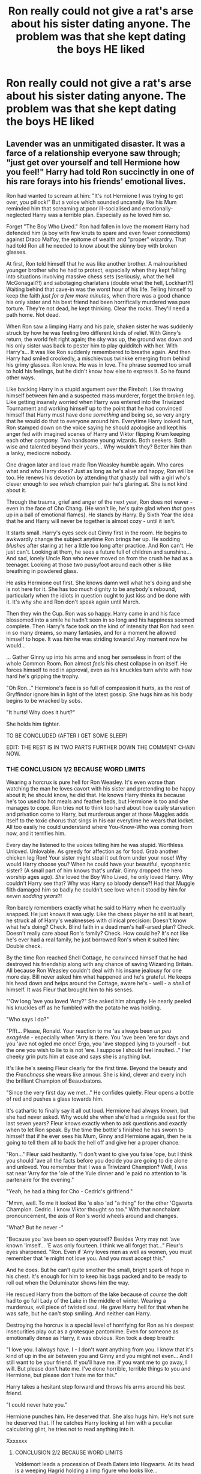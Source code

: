 #+TITLE: Ron really could not give a rat's arse about his sister dating anyone. The problem was that she kept dating the boys HE liked

* Ron really could not give a rat's arse about his sister dating anyone. The problem was that she kept dating the boys HE liked
:PROPERTIES:
:Author: Bleepbloopbotz2
:Score: 603
:DateUnix: 1603489239.0
:DateShort: 2020-Oct-24
:FlairText: Prompt
:END:

** Lavender was an unmitigated disaster. It was a farce of a relationship everyone saw through; "just get over yourself and tell Hermione how you feel!" Harry had told Ron succinctly in one of his rare forays into his friends' emotional lives.

Ron had wanted to scream at him: "It's not Hermione I was trying to get over, you pillock!" But a voice which sounded uncannily like his Mum reminded him that screaming at poor ill-socialised and emotionally-neglected Harry was a terrible plan. Especially as he loved him so.

Forget "The Boy Who Lived." Ron had fallen in love the moment Harry had defended him (a boy with few knuts to spare and even fewer connections) against Draco Malfoy, the epitome of wealth and "proper" wizardry. That had told Ron all he needed to know about the skinny boy with broken glasses.

At first, Ron told himself that he was like another brother. A malnourished younger brother who he had to protect, especially when they kept falling into situations involving massive chess sets (seriously, what the hell McGonagall?!) and sabotaging charlatans (double what the hell, Lockhart?!) Waiting behind that cave-in was the worst hour of his life. Telling himself to keep the faith /just for a few more minutes,/ when there was a good chance his only sister and his best friend had been horrifically murdered was pure torture. They're not dead, he kept thinking. Clear the rocks. They'll need a path home. Not dead.

When Ron saw a limping Harry and his pale, shaken sister he was suddenly struck by how he was feeling two different kinds of relief. With Ginny's return, the world felt right again; the sky was up, the ground was down and his only sister was back to pester him to play quidditch with her. With Harry's... It was like Ron suddenly remembered to breathe again. And then Harry had smiled crookedly, a mischievous twinkke emerging from behind his grimy glasses. Ron knew. He was in love. The phrase seemed too small to hold his feelings, but he didn't know how else to express it. So he found other ways.

Like backing Harry in a stupid argument over the Firebolt. Like throwing himself between him and a suspected mass murderer, forget the broken leg. Like getting insanely worried when Harry was entered into the Triwizard Tournament and working himself up to the point that he had convinced himself that Harry must have done /something/ and being so, so very angry that he would do that to everyone around him. Everytime Harry looked hurt, Ron stamped down on the voice saying he should apologise and kept his anger fed with imagined scenes of Harry and Viktor flipping Krum keeping each other /company./ Two handsome young wizards. Both seekers. Both wise and talented beyond their years... Why wouldn't they? Better him than a lanky, mediocre nobody.

One dragon later and love made Ron Weasley humble again. Who cares what and who Harry does? Just as long as he's alive and happy, Ron will be too. He renews his devotion by attending that ghastly ball with a girl who's clever enough to see /which/ champion pair he's glaring at. She is not kind about it.

Through the trauma, grief and anger of the next year, Ron does not waver - even in the face of Cho Chang. (He won't lie, he's quite glad when /that/ goes up in a ball of emotional flames). He stands by Harry. By Sixth Year the idea that he and Harry will never be together is almost cozy - until it isn't.

It starts small. Harry's eyes seek out Ginny first in the room. He begins to awkwardly change the subject anytime Ron brings her up. He sodding /blushes/ after staring at her a little too long after practice. And Ron can't. He just can't. Looking at them, he sees a future full of children and sunshine... And sad, lonely Uncle Ron who never moved on from the crush he had as a teenager. Looking at those two pussyfoot around each other is like breathing in powdered glass.

He asks Hermione out first. She knows damn well what he's doing and she is not here for it. She has too much dignity to be anybody's rebound, particularly when the idiots in question ought to just kiss and be done with it. It's why she and Ron don't speak again until March.

Then they win the Cup. Ron was so happy. Harry came in and his face blossomed into a smile he hadn't seen in so long and his happiness seemed complete. Then Harry's face took on the kind of intensity that Ron had seen in so many dreams, so many fantasies, and for a moment he allowed himself to hope. It was /him/ he was striding towards! Any moment now he would...

... Gather Ginny up into his arms and snog her senseless in front of the whole Common Room. Ron almost /feels/ his chest collapse in on itself. He forces himself to nod in approval, even as his knuckles turn white with how hard he's gripping the trophy.

"Oh Ron..." Hermione's face is so full of compassion it hurts, as the rest of Gryffindor ignore him in light of the latest gossip. She hugs him as his body begins to be wracked by sobs.

"It hurts! Why does it hurt?"

She holds him tighter.

TO BE CONCLUDED (AFTER I GET SOME SLEEP)

EDIT: THE REST IS IN TWO PARTS FURTHER DOWN THE COMMENT CHAIN NOW.
:PROPERTIES:
:Author: Shadow_Guide
:Score: 346
:DateUnix: 1603502299.0
:DateShort: 2020-Oct-24
:END:

*** THE CONCLUSION 1/2 BECAUSE WORD LIMITS

Wearing a horcrux is pure hell for Ron Weasley. It's even worse than watching the man he loves cavort with his sister and pretending to be happy about it; he should know, he did that. He knows Harry thinks its because he's too used to hot meals and feather beds, but Hermione is too and she manages to cope. Ron tries not to think too hard about how easily starvation and privation come to Harry, but murderous anger at those Muggles adds itself to the toxic chorus that sings in his ear everytime he wears that locket. All too easily he could understand where You-Know-Who was coming from now, and it terrifies him.

Every day he listened to the voices telling him he was stupid. Worthless. Unloved. Unlovable. As greedy for affection as for food. Grab another chicken leg Ron! Your sister might steal it out from under your nose! Why would Harry choose you? When he could have your beautiful, sycophantic sister? (A small part of him knows that's unfair. Ginny dropped the hero worship ages ago). /She/ loved the Boy Who Lived, he only loved Harry. Why couldn't Harry see that? Why was Harry so bloody dense?! Had that Muggle filth damaged him so badly he couldn't see love when it stood by him for /seven sodding years/?!

Ron barely remembers exactly what he said to Harry when he eventually snapped. He just knows it was ugly. Like the chess player he still is at heart, he struck all of Harry's weaknesses with clinical precision: Doesn't know what he's doing? Check. Blind faith in a dead man's half-arsed plan? Check. Doesn't really care about Ron's family? Check. How could he? It's not like he's ever had a real family, he just borrowed Ron's when it suited him: Double check.

By the time Ron reached Shell Cottage, he convinced himself that he had destroyed his friendship along with any chance of saving Wizarding Britain. All because Ron Weasley couldn't deal with his insane jealousy for one more day. Bill never asked him what happened and he's grateful. He keeps his head down and helps around the Cottage, aware he's - well - a /shell/ of himself. It was Fleur that brought him to his senses.

"'Ow long 'ave you loved 'Arry?" She asked him abruptly. He nearly peeled his knuckles off as he fumbled with the potato he was holding.

"Who says I do?"

"Pfft... Please, Ronald. Your reaction to me 'as always been /un peu exagérée/ - especially when 'Arry is there. You 'ave been 'ere for days and you 'ave not ogled me once! Ergo, you 'ave stopped lying to yourself - but the one you wish to lie to is not 'ere. I suppose I should feel insulted..." Her cheeky grin puts him at ease and says she is anything but.

It's like he's seeing Fleur clearly for the first time. Beyond the beauty and the /Frenchness/ she wears like armour. She is kind, clever and every inch the brilliant Champion of Beauxbatons.

"Since the very first day we met..." He confides quietly. Fleur opens a bottle of red and pushes a glass towards him.

It's cathartic to finally say it all out loud. Hermione had always /known/, but she had never asked. Why would she when she'd had a ringside seat for the last seven years? Fleur knows exactly when to ask questions and exactly when to let Ron speak. By the time the bottle's finished he has sworn to himself that if he ever sees his Mum, Ginny and Hermione again, then he is going to tell them all to back the hell off and give her a proper chance.

"Ron..." Fleur said hesitantly. "I don't want to give you false 'ope, but I think you should 'ave all the facts before you decide you are going to die alone and unloved. You remember that I was a Triwizard Champion? Well, I was sat near 'Arry for the 'ole of the Yule dinner and 'e paid no attention to 'is partenaire for the evening."

"Yeah, he had a thing for Cho - Cedric's girlfriend."

"Mmm, well. To me it looked like 'e also 'ad "a thing" for the other 'Ogwarts Champion. Cedric. I know Viktor thought so too." With that nonchalant pronouncement, the axis of Ron's world wheels around and changes.

"What? But he never -"

"Because you 'ave been so open yourself? Besides 'Arry may not 'ave known 'imself... 'E was only fourteen. I think we all forget that..." Fleur's eyes sharpened. "Ron. Even if 'Arry loves men as well as women, you must remember that 'e might not love you. And you must accept this."

And he does. But he can't quite smother the small, bright spark of hope in his chest. It's enough for him to keep his bags packed and to be ready to roll out when the Deluminator shows him the way.

He rescued Harry from the bottom of the lake because of /course/ the dolt had to go full Lady of the Lake in the middle of winter. Wearing a murderous, evil piece of twisted soul. He gave Harry hell for that when he was safe, but he can't stop smiling. And neither can Harry.

Destroying the horcrux is a special level of horrifying for Ron as his deepest insecurities play out as a grotesque pantomime. Even for someone as emotionally dense as Harry, it was obvious. Ron took a deep breath:

"I love you. I always have. I - I don't want anything from you. I know that it's kind of up in the air between you and Ginny and you might not even... And I still want to be your friend. If you'll have me. If you want me to go away, I will. But please don't hate me. I've done horrible, terrible things to you and Hermione, but please don't hate me for this."

Harry takes a hesitant step forward and throws his arms around his best friend.

"I could never hate you."

Hermione punches him. He deserved that. She also hugs him. He's not sure he deserved that. If he catches Harry looking at him with a peculiar calculating glint, he tries not to read anything into it.

Xxxxxxx
:PROPERTIES:
:Author: Shadow_Guide
:Score: 122
:DateUnix: 1603538684.0
:DateShort: 2020-Oct-24
:END:

**** CONCLUSION 2/2 BECAUSE WORD LIMITS

Voldemort leads a procession of Death Eaters into Hogwarts. At its head is a weeping Hagrid holding a limp figure who looks like...

"HARRY! NO!" The scream torn from Ron's lips sounds like someone else's, but the pain? The pain is all his.

The battle which follows is a confusing mess of violence, hope and magic. The fact that Harry is alive spurs Ron to fight, even if a part of him doesn't quite believe it until he's stood in front of Voldemort and goading him into single combat.

He watches Harry - clever, confident and seemingly invincible in the face of death - and even with his heart in his throat, he knows that everyone finally sees the Harry he does. And he is terrifying in his beauty. Ron holds his breath as Voldemort is thrown backwards. He follows the arc of the Elder Wand through the air and only breathes again when Harry catches it. Without looking. Smug bastard.

The aftermath is quieter than Ron thought it would be. He always imagined parties and fireworks when he thought about the end of the war. Like a post-Quidditch party, but better. Instead there are trials, soul-searching. Funerals. Fred's funeral.

After the funeral, Ron quietly packs his bags and George's and takes him to Shell Cottage. They all need to recover. And that will happen a lot faster without Mum accidentally calling George by his dead twin's name. The weeping that follows and watching George retreat further inside himself breaks everyone's hearts anew everytime it happens.

With the change of scenery, George begins to open up a little. Fleur refuses to let him be lazy. Ron enlists the help of Lee Jordan to run Weasley's Wizarding Wheezes and he pops by every couple of days to update George, cheerily disregarding the fact that he hadn't spoken since the funeral. Eventually Harry shows up with his bags and sheepishly explains that he and Ginny broke it off for good and staying at The Burrow wasn't a good look diplomatically right now.

"It was perfectly friendly." Harry explains on the beach one day. "We just had a very different experience of the last few months of the War. I don't think she ever forgave me for not taking her along. And that's fair. She can't quite get what we went through, and honestly I don't think I'll ever truly understand what her and Neville went through at Hogwarts. We don't want the same things anymore."

"What did she want?"

"To live life to its fullest." Harry sighed. "She wants to become a star seeker, fulfill every dream she ever had. She's seen death and it's scared her into seeking excitement, because life is short."

"And you? Still want to be an Auror?"

"Don't know. I /died,/ Ron." He admitted quietly. "I've fought every day of my life since Voldemort killed my parents. I want to stop. I want... I want a cottage. I want serenity. I want... I want to be happy. Is that selfish?" His green eyes fill with tears. Ron rubs his shoulder in an awkward show of comfort.

"Nah. S'only sensible. Here's one thing I don't get: If you and Ginny had such a good break-up, why are you here?"

Harry looked embarrassed:

"Yeah, let's just say your Mum didn't take it very well. And if she tried to lock us in the chicken coop again, then I'm pretty sure Ginny was going to hex her."

Ron laughed before updating him on Hermione's search for her parents. Apparently Viktor Krum had volunteered to help...

Harry shows up at Shell Cottage with Teddy Lupin not long after. He plonked the toddler on George's lap on the beach and steps back.

"I have an idea. Trust me." He whispered to Ron as he supervised from afar.

Teddy stared up at George. First he burgled. Then he turned his hair red. When that didn't get a reaction, he screamed. One does not simply ignore a toddler. George winced and almost dropped him in shock.

"What's up with you, little man? Don't like boring old George?" His voice is hoarse from lack of use. "Gimme a sec." Within a few seconds, George had a stream of rainbow bubbles coming out of his wand - much to Teddy's delight.

Ron gaped. Harry grinned, like he knew it would work out. It was very difficult not to jump him right there and then. So imagine Ron's surprise, when Harry grabbed his jumper and pulled his lips down onto his. Throughout the kiss, he can feel Harry's smile pressed against his.

"Oh thank fuck for that." They broke apart in a panic, only to see a very amused Hermione Granger standing next to a Viktor Krum who's eyebrows have disappeared somewhere into his hairline. "Sorry," she apologised sheepishly, "but you have /no idea/ how long you've both needed to do that for!"

Xxxxxxx

Professor Potter and Mr Weasley are perfectly happy, thank you very much. They have a cottage in Hogsmeade and two beautiful children they love very much. They have tea with Professor Hagrid every Friday, who cried like a baby when he had been told that their first child would be named Ruby after him. Their second, Colin, will be joining Hogwarts next year. Ruby wants him to be a Hufflepuff like her, but Harry has a sneaking suspicion that he'll be in Slytherin. And that's okay.

Mr Weasley manages the Hogsmeade branch of WWW and wouldn't have it any other way. Besides, he can embarrass Ruby in front of her friends when she comes in.

Yes. All is well.
:PROPERTIES:
:Author: Shadow_Guide
:Score: 147
:DateUnix: 1603538715.0
:DateShort: 2020-Oct-24
:END:

***** ...I

I did not ship this before

.../I think I ship this now???/

Seriously, this was /that/ good, kudos!

And I fucking LOVE the “perfectly happy, thank you very much” section????? Like holy shit the book-ends with the introduction of the Dursley's was not something I ever would have expected /why is it making me feel things dammit/
:PROPERTIES:
:Author: The_Magus_199
:Score: 41
:DateUnix: 1603551510.0
:DateShort: 2020-Oct-24
:END:

****** Thank you! Welcome aboard, we search for elusive treasure!

I love me a good "I open at the close" cyclical narrative moment. I was an absolute mess in the cinema when they bought back the original John Williams orchestration for that sting at the end of Deathly Hallows Part 2.

I'm really glad you liked it!
:PROPERTIES:
:Author: Shadow_Guide
:Score: 18
:DateUnix: 1603552120.0
:DateShort: 2020-Oct-24
:END:


****** This is, to the letter, /exactly/ how I feel about this fic.

That was /incredible/, kudos!
:PROPERTIES:
:Author: IrishQueenFan
:Score: 4
:DateUnix: 1608450333.0
:DateShort: 2020-Dec-20
:END:


***** THANK YOU for giving the kids decent names! Also, I've never liked this ship but this fic made me think otherwise :) also the bit with Teddy and George was wonderful!
:PROPERTIES:
:Author: iconic-queer-dragon
:Score: 49
:DateUnix: 1603541226.0
:DateShort: 2020-Oct-24
:END:

****** Thank you! That's a serious compliment there.

The canon names never really sat right with me, and I feel like Harry won some serious rock paper scissors to name all three kids after dead people he mostly only knew somewhat properly after they died. Hagrid and Colin need more love. Also Hagrid never traumatised 3/4 of the students he taught, so there's that?

I like to think Teddy always had a place with Uncle George. Harry was probably the responsible one, so I feel like George would delight in sneaking him joke products and taking him to Quidditch matches.
:PROPERTIES:
:Author: Shadow_Guide
:Score: 44
:DateUnix: 1603542066.0
:DateShort: 2020-Oct-24
:END:


***** I just, well, whoa. I'll admit it: this ship didn't seem like my thing, but you sold it really well. Practically everything I like in a story and you got nice names for their kids (Albus Severus? Seriously?). I assume Ruby is short for Rubeus? I approve.
:PROPERTIES:
:Score: 19
:DateUnix: 1603542485.0
:DateShort: 2020-Oct-24
:END:

****** Thank you! I went with Ruby as a female variant, as it's linguistically similar and it has the whole red symbolism to it too.
:PROPERTIES:
:Author: Shadow_Guide
:Score: 10
:DateUnix: 1603542586.0
:DateShort: 2020-Oct-24
:END:


***** Awww. You should totally post this on Ao3 or [[https://FF.net][FF.net]]. You're actually super talented!
:PROPERTIES:
:Author: thepotatobitchh
:Score: 24
:DateUnix: 1603540965.0
:DateShort: 2020-Oct-24
:END:


***** I hope you don't mind but I've made it into a one-shot on my Wattpad account. I've said that it's yours and not mine. I adore this ❤️

Edit: My account on Wattpad is BookHoarding_Phoenix
:PROPERTIES:
:Author: BookHoarder_Phoenix
:Score: 9
:DateUnix: 1603542564.0
:DateShort: 2020-Oct-24
:END:

****** All fine by me. :) Thank you for letting me know.
:PROPERTIES:
:Author: Shadow_Guide
:Score: 10
:DateUnix: 1603542643.0
:DateShort: 2020-Oct-24
:END:


***** Omg I'm squeeling. So fucking cute and so well written! Do you have other stuff online?
:PROPERTIES:
:Author: CatTurtleKid
:Score: 10
:DateUnix: 1603545209.0
:DateShort: 2020-Oct-24
:END:


***** Very very beautiful, and I loved it very much! Please tell me on which platform you'll be posting this gem (and under what title& username) because I would like to bookmark/favourite this very much <3<3<3
:PROPERTIES:
:Author: bleeb90
:Score: 7
:DateUnix: 1603544353.0
:DateShort: 2020-Oct-24
:END:


***** Thank you so much for giving this pair Justice! Im sobbing
:PROPERTIES:
:Author: bonniecantsleep
:Score: 7
:DateUnix: 1603557043.0
:DateShort: 2020-Oct-24
:END:


***** Ron and Harry is my favourite pairing! You really did them justice in a credible and emotional way. Thank you!
:PROPERTIES:
:Score: 7
:DateUnix: 1603558364.0
:DateShort: 2020-Oct-24
:END:


***** This story made me so happy I want to cry. Also I love that they named their daughter after Hagrid. Hagrid deserves more love from Harry.
:PROPERTIES:
:Author: DoctorDonnaInTardis
:Score: 6
:DateUnix: 1603562034.0
:DateShort: 2020-Oct-24
:END:


***** This was amazing! I have never understood that pairing, but you have managed to convince me! It's so easy to imagine a young Ron seeing Harry stand up to a Malfoy, for him, and instantly fall in love. And thank you for giving those children some decent names.

... I still can't believe that I now ship this.
:PROPERTIES:
:Author: deka2612
:Score: 3
:DateUnix: 1603819661.0
:DateShort: 2020-Oct-27
:END:


***** This is amazing and I THANK YOU for blessing us. I low key love Harry/Ron but there's not many good ones out there!! Would you happen to have an ao3 or ff account with other work? You're super talented
:PROPERTIES:
:Author: Sammysdimples
:Score: 3
:DateUnix: 1603903921.0
:DateShort: 2020-Oct-28
:END:


*** Hi um this is amazing and you're really talented
:PROPERTIES:
:Author: highlyanxiouspenguin
:Score: 58
:DateUnix: 1603508995.0
:DateShort: 2020-Oct-24
:END:

**** Thank you! The rest of it is now up and I really like your username!
:PROPERTIES:
:Author: Shadow_Guide
:Score: 9
:DateUnix: 1603539350.0
:DateShort: 2020-Oct-24
:END:


*** I- there's no words. I don't like Ron/Harry but you've changed my mind. Anyone know a fanfic like that? /\
:PROPERTIES:
:Author: BookHoarder_Phoenix
:Score: 52
:DateUnix: 1603514415.0
:DateShort: 2020-Oct-24
:END:

**** That's a massive compliment, thank you! The rest is now up. I had to split it in two, because y'know. Word limits.
:PROPERTIES:
:Author: Shadow_Guide
:Score: 8
:DateUnix: 1603539302.0
:DateShort: 2020-Oct-24
:END:


**** linkao3(8274067) is another really good Harry/Ron one shot
:PROPERTIES:
:Author: RODEOALIEN
:Score: 3
:DateUnix: 1603724495.0
:DateShort: 2020-Oct-26
:END:

***** [[https://archiveofourown.org/works/8274067][*/Or the Look Or the Words/*]] by [[https://www.archiveofourown.org/users/LullabyKnell/pseuds/LullabyKnell][/LullabyKnell/]]

#+begin_quote
  Goblet of Fire AU: The change in their relationship happened during fourth year, when an exhausted and dateless Harry groaned out the important question of, “Why can't we just go together?”Pure fluff for the 5+ AU Headcanons game.
#+end_quote

^{/Site/:} ^{Archive} ^{of} ^{Our} ^{Own} ^{*|*} ^{/Fandom/:} ^{Harry} ^{Potter} ^{-} ^{J.} ^{K.} ^{Rowling} ^{*|*} ^{/Published/:} ^{2016-10-13} ^{*|*} ^{/Words/:} ^{6401} ^{*|*} ^{/Chapters/:} ^{1/1} ^{*|*} ^{/Comments/:} ^{300} ^{*|*} ^{/Kudos/:} ^{6887} ^{*|*} ^{/Bookmarks/:} ^{1809} ^{*|*} ^{/Hits/:} ^{60600} ^{*|*} ^{/ID/:} ^{8274067} ^{*|*} ^{/Download/:} ^{[[https://archiveofourown.org/downloads/8274067/Or%20the%20Look%20Or%20the%20Words.epub?updated_at=1600660290][EPUB]]} ^{or} ^{[[https://archiveofourown.org/downloads/8274067/Or%20the%20Look%20Or%20the%20Words.mobi?updated_at=1600660290][MOBI]]}

--------------

*FanfictionBot*^{2.0.0-beta} | [[https://github.com/FanfictionBot/reddit-ffn-bot/wiki/Usage][Usage]] | [[https://www.reddit.com/message/compose?to=tusing][Contact]]
:PROPERTIES:
:Author: FanfictionBot
:Score: 4
:DateUnix: 1603724514.0
:DateShort: 2020-Oct-26
:END:


*** this is so good oh my gosh
:PROPERTIES:
:Author: qBananaq
:Score: 18
:DateUnix: 1603516380.0
:DateShort: 2020-Oct-24
:END:

**** Thank you! The rest is up now. Xxx
:PROPERTIES:
:Author: Shadow_Guide
:Score: 4
:DateUnix: 1603539141.0
:DateShort: 2020-Oct-24
:END:


*** This HAS to be uploaded on Ao3 or ffn.net
:PROPERTIES:
:Author: Asakasa1
:Score: 13
:DateUnix: 1603529820.0
:DateShort: 2020-Oct-24
:END:

**** Indeed
:PROPERTIES:
:Author: GwainesKnightlyBalls
:Score: 7
:DateUnix: 1603536549.0
:DateShort: 2020-Oct-24
:END:


*** remindme! 1 day
:PROPERTIES:
:Author: sleepingkitty14
:Score: 8
:DateUnix: 1603515384.0
:DateShort: 2020-Oct-24
:END:

**** It's up now :)
:PROPERTIES:
:Author: Shadow_Guide
:Score: 3
:DateUnix: 1603539211.0
:DateShort: 2020-Oct-24
:END:


*** RemindMe!
:PROPERTIES:
:Author: bluegirlbaby
:Score: 6
:DateUnix: 1603518475.0
:DateShort: 2020-Oct-24
:END:

**** It's up now :)
:PROPERTIES:
:Author: Shadow_Guide
:Score: 3
:DateUnix: 1603539118.0
:DateShort: 2020-Oct-24
:END:


*** THIS IS AMAZING!!!!!
:PROPERTIES:
:Author: Dorinka123
:Score: 4
:DateUnix: 1603529431.0
:DateShort: 2020-Oct-24
:END:

**** THANK YOU!!!! The rest is up now :)
:PROPERTIES:
:Author: Shadow_Guide
:Score: 4
:DateUnix: 1603538938.0
:DateShort: 2020-Oct-24
:END:


*** Remindme! 1 day
:PROPERTIES:
:Author: Tokimi-
:Score: 3
:DateUnix: 1603522210.0
:DateShort: 2020-Oct-24
:END:

**** It's up now :)
:PROPERTIES:
:Author: Shadow_Guide
:Score: 3
:DateUnix: 1603539087.0
:DateShort: 2020-Oct-24
:END:

***** Thank you, your writing skills are amazing!
:PROPERTIES:
:Author: Tokimi-
:Score: 3
:DateUnix: 1603541259.0
:DateShort: 2020-Oct-24
:END:

****** Thank you:)
:PROPERTIES:
:Author: Shadow_Guide
:Score: 3
:DateUnix: 1603542084.0
:DateShort: 2020-Oct-24
:END:


*** remindme! 1 day
:PROPERTIES:
:Author: GwainesKnightlyBalls
:Score: 3
:DateUnix: 1603536522.0
:DateShort: 2020-Oct-24
:END:

**** The rest is up now. :) P.S. I love your username.
:PROPERTIES:
:Author: Shadow_Guide
:Score: 7
:DateUnix: 1603539027.0
:DateShort: 2020-Oct-24
:END:

***** Thanks man! And thank You! It would not let me use Gwaine, or Sir Gwaine so I had to be creative.
:PROPERTIES:
:Author: GwainesKnightlyBalls
:Score: 5
:DateUnix: 1603539324.0
:DateShort: 2020-Oct-24
:END:


*** I AM NOT CRYING! And I'd love to read a proper fic of this beautiful gem <3
:PROPERTIES:
:Author: bleeb90
:Score: 5
:DateUnix: 1603537215.0
:DateShort: 2020-Oct-24
:END:

**** Why, thank you! The rest is up now.
:PROPERTIES:
:Author: Shadow_Guide
:Score: 4
:DateUnix: 1603538835.0
:DateShort: 2020-Oct-24
:END:


*** I love this, I love this, I love this!
:PROPERTIES:
:Author: thepotatobitchh
:Score: 3
:DateUnix: 1603540792.0
:DateShort: 2020-Oct-24
:END:

**** Thank you! :)
:PROPERTIES:
:Author: Shadow_Guide
:Score: 2
:DateUnix: 1603540824.0
:DateShort: 2020-Oct-24
:END:


*** how the fuck did you make me like ron x harry asuocbnsdicjsbdnciusdndij
:PROPERTIES:
:Author: insigne_rapha
:Score: 3
:DateUnix: 1603550156.0
:DateShort: 2020-Oct-24
:END:

**** Umm... Magic? ;P
:PROPERTIES:
:Author: Shadow_Guide
:Score: 6
:DateUnix: 1603550540.0
:DateShort: 2020-Oct-24
:END:

***** Yep- That was extreme magic
:PROPERTIES:
:Author: HarryPotterIsAmazing
:Score: 3
:DateUnix: 1603558120.0
:DateShort: 2020-Oct-24
:END:


*** RemindMe! 1 week
:PROPERTIES:
:Author: bleeb90
:Score: 2
:DateUnix: 1603537260.0
:DateShort: 2020-Oct-24
:END:

**** It's up now :)
:PROPERTIES:
:Author: Shadow_Guide
:Score: 3
:DateUnix: 1603538812.0
:DateShort: 2020-Oct-24
:END:


** Stupid sexy Dean Thomas
:PROPERTIES:
:Author: Darkhorse_17
:Score: 86
:DateUnix: 1603501593.0
:DateShort: 2020-Oct-24
:END:

*** THANK YOU! Ron didn't care that Ginny was dating Harry, he was VERY angry at Michael Boot and Dean Thomas
:PROPERTIES:
:Author: KidCoheed
:Score: 46
:DateUnix: 1603504330.0
:DateShort: 2020-Oct-24
:END:


** People are turning this into a Ron/Harry thing when that's the one he approved of. Ron/Dean makes more sense in the context of the post
:PROPERTIES:
:Author: Just__A__Commenter
:Score: 39
:DateUnix: 1603511771.0
:DateShort: 2020-Oct-24
:END:

*** I thought the same thing.
:PROPERTIES:
:Author: GwainesKnightlyBalls
:Score: 7
:DateUnix: 1603536653.0
:DateShort: 2020-Oct-24
:END:


** Love a good ron/harry, but my personal fav is imo the unicorn of rare pairs, neville/harry
:PROPERTIES:
:Author: pink_cheetah
:Score: 84
:DateUnix: 1603498224.0
:DateShort: 2020-Oct-24
:END:

*** Yes please summon more into existence with the power of our desperation
:PROPERTIES:
:Author: DearDeathDay
:Score: 43
:DateUnix: 1603498957.0
:DateShort: 2020-Oct-24
:END:

**** Hey put up a prompt and we'll see what happens!
:PROPERTIES:
:Author: Shadow_Guide
:Score: 4
:DateUnix: 1603551102.0
:DateShort: 2020-Oct-24
:END:


*** Blaise/Neville is better, but Harry/Neville is sort of cute.
:PROPERTIES:
:Score: 22
:DateUnix: 1603499854.0
:DateShort: 2020-Oct-24
:END:

**** Im not a fan of undeveloped characters like blaise and others, they're too versatile/basically OC's in a story and imo makes it hard to form a liking for them since they're so different story to story.
:PROPERTIES:
:Author: pink_cheetah
:Score: 32
:DateUnix: 1603500054.0
:DateShort: 2020-Oct-24
:END:

***** I've always had a soft spot for triofics, because Hermione has been in love with both of them since the Troll and Harry and Ron are only sorta gay for each other. Sometimes Harry is portrayed as kind of a third wheel that Ron and Hermione pull into the relationship, but other times it's a solid Ron and Harry relationship with Hermione becoming involved when the boys realize she's in love with both of them.
:PROPERTIES:
:Author: Darkhorse_17
:Score: 47
:DateUnix: 1603501859.0
:DateShort: 2020-Oct-24
:END:

****** You've put my feelings to words!
:PROPERTIES:
:Author: thepotatobitchh
:Score: 3
:DateUnix: 1603541011.0
:DateShort: 2020-Oct-24
:END:


***** I love it when the author explores characters more. It's brilliant when done well. I'm not, however, a big fan of OCs. They're not done well, most of the time, and generally take away from the story as a whole. In Twist Of Fate, Cedric is explored more and the characters are generally given more development; and amazing development at that.
:PROPERTIES:
:Score: 7
:DateUnix: 1603514762.0
:DateShort: 2020-Oct-24
:END:

****** why mention twist of fate :((( two years after reading it and my heart STILL isnt ready
:PROPERTIES:
:Author: browtfiwasboredokai
:Score: 1
:DateUnix: 1603681951.0
:DateShort: 2020-Oct-26
:END:

******* Why? I found it quite injoyable. Then again, my memory isn't the best.That's the one with the long Latin spell? Right? I don't remember the specific words used, but it roughly translates to ‘delete(obliviate, sort of) memories of love(amor or whichever variant was used in the context), the spell, I mean.Didn't Draco also have to pick out Harry's new girl?\\
Sometimes I really hate knowing Latin, cause I knew what was going to happen before it did. Before they even got together, now to think of it.\\
Fuck you, Soph.

aw shit, this is entirely spoilers.
:PROPERTIES:
:Score: 2
:DateUnix: 1603682842.0
:DateShort: 2020-Oct-26
:END:

******** wow you know latin? thats cool asf.

also the fact was that it was one of those fics that was so bitter sweet and well written that it hurt to read lol. cedric was incredibly well written, and the nature of harry and dracos relationship after the second half was ouch.
:PROPERTIES:
:Author: browtfiwasboredokai
:Score: 1
:DateUnix: 1603683342.0
:DateShort: 2020-Oct-26
:END:

********* Yup. Threw me for a wringer. Not fluent in Latin, I can read it. Only when I've had enough food, sleep, and water, though. When not, it's usually just a rough estimate of what it approximately says. My method when I can't apply the knowledge I actually studied for? Look for words that are generally constant. Also look for words that are commonly known and used frequently in the language which you are translating (eg. non, ego, etc.). Watch for grammar words(can't remember what they're called, but stuff like el, de, etc.) and note them, that'll help with understanding what the fuck it says, instead of just seeing random words. Look for context and grammar, with a lot of languages---Latin especially---words change meanings, turning into what we generally call ‘synonyms', especially when you're going to English. Another thing to note, many words in the English language are taken from other languages. So having an extensive knowledge of the language is a definite plus, which helps a lot. Add it all together, edit a bit, and you have your translation.

I have a...let's call it analytical mind.
:PROPERTIES:
:Score: 1
:DateUnix: 1603703158.0
:DateShort: 2020-Oct-26
:END:


***** I see what you're getting at, but I think if there is an interpretation of a minor character that fans really like, I see them going with it and using the personality in other fanfics. So it's almost like that minor character does get more of a personality and becomes consistent across fanfiction.
:PROPERTIES:
:Author: writeronthemoon
:Score: 5
:DateUnix: 1603502038.0
:DateShort: 2020-Oct-24
:END:


** I'm convinced that Ron's outbursts against Hermione in GoF was at least in part because she dated a guy he admired.
:PROPERTIES:
:Author: potpotkettle
:Score: 28
:DateUnix: 1603536291.0
:DateShort: 2020-Oct-24
:END:

*** Yes! I'm so on board with the headcanon that Ron also liked Viktor Krum and was super jealous for that reason and that he liked Hermione and was super jealous for that reason.
:PROPERTIES:
:Author: thepotatobitchh
:Score: 26
:DateUnix: 1603541128.0
:DateShort: 2020-Oct-24
:END:

**** [[/r/Bi_IRL][r/Bi_IRL]] Ron
:PROPERTIES:
:Author: Tokimi-
:Score: 11
:DateUnix: 1603557355.0
:DateShort: 2020-Oct-24
:END:


** YES BLEEPBOOP MORE RON HARRY ROMANCE FICS PLEASE ITS SO CUTE AND WHOLESOME!!!! :) :)
:PROPERTIES:
:Score: 120
:DateUnix: 1603489783.0
:DateShort: 2020-Oct-24
:END:

*** i absolutely love them together just because of the fan fictions 😭😭 almost all of them are so soft and loving
:PROPERTIES:
:Author: krisplaydespacito
:Score: 43
:DateUnix: 1603498285.0
:DateShort: 2020-Oct-24
:END:


*** YES! I need more good Rarry content im my life
:PROPERTIES:
:Author: bonniecantsleep
:Score: 49
:DateUnix: 1603492331.0
:DateShort: 2020-Oct-24
:END:


*** It's kind of weird this didn't blow up as big a pairing as Drarry
:PROPERTIES:
:Author: Redhotlipstik
:Score: 23
:DateUnix: 1603504880.0
:DateShort: 2020-Oct-24
:END:

**** Yes you are right Redhotcutelipstick!!! :(
:PROPERTIES:
:Score: 3
:DateUnix: 1603506275.0
:DateShort: 2020-Oct-24
:END:


** Why do people keep bringing up Ron/Harry when Harry is the one person he wasn't mad at her for dating? Assuming that the prompt really is "Ron's mad at Ginny for dating, not because he thinks she's a slut, but because he wants to fuck Dean and the rest".
:PROPERTIES:
:Author: JasonLeeDrake
:Score: 30
:DateUnix: 1603504163.0
:DateShort: 2020-Oct-24
:END:


** The love for Dean grew slowly over the course of several years. It was a distant love, for they never grew close enough - at least not until the Triwizard Disaster - and it dissipated after Dean kissed his sister. /Bloody cheater/. Michael boot was next, as he wanted to see if he liked boys ‘that way' but they mutually broke up in the end after agreeing it didn't work for them. It took several close-to-death adventures before he /finally/ realized it was /Harry/ he was in love with, with a deep and powerful love, something like a river or a tornado, he thought, before being uncomfortably reminded of Ginny's god awful poem in their second year. But Harry wouldn't want him that way. It made the Horcrux worse, somehow, taunting him with what could never be, making Harry seem nonchalant and uncaring to his loyal friends, making Ron feel stupid and hopeless for not having figured out the brilliant Plan Dumbledore must've told Harry (...right? There must've been a plan, Dumbledore just had Harry sworn to secrecy like he so often had), culminating in him lashing out and leaving. /Leaving the two lovebirds alone together/, the Horcrux would've told him snidely, although he /knew/ Harry was in love with Ginny, not Hermione.
:PROPERTIES:
:Author: Just_a_Lurker2
:Score: 14
:DateUnix: 1603530884.0
:DateShort: 2020-Oct-24
:END:


** AHHHH

*cries*

Why can't there be more Ron / Harry fics...?!?!?
:PROPERTIES:
:Author: Katelyn_R_Us
:Score: 25
:DateUnix: 1603497600.0
:DateShort: 2020-Oct-24
:END:


** cute :((
:PROPERTIES:
:Author: shawafas
:Score: 20
:DateUnix: 1603491355.0
:DateShort: 2020-Oct-24
:END:


** I crave
:PROPERTIES:
:Author: panda-goddess
:Score: 9
:DateUnix: 1603501428.0
:DateShort: 2020-Oct-24
:END:


** Yes!!! I have a tendency to fall in love with random pairings like: Montague/Harry, Ron/Harry, Pucey/fem!Harry, Neville/Harry. I love a good Ron/Harry, why are there so few? Even rarer: Ron/Fem!Harry!
:PROPERTIES:
:Author: DoctorDonnaInTardis
:Score: 13
:DateUnix: 1603498387.0
:DateShort: 2020-Oct-24
:END:

*** Dear God if anyone knows a good Ron/Fem!Harry do please share.

I can't really read slash. It just really doesn't do it for me (which is strange, since I'm bi, but it is what it is) but that is a pairing I feel I need in my bones.

I remember seeing some fem!Ron's but all I found had off putting names to me :/
:PROPERTIES:
:Author: SailorOfMyVessel
:Score: 7
:DateUnix: 1603529624.0
:DateShort: 2020-Oct-24
:END:

**** Yeah fem!Ron is never as appealing as fem!Harry because I always felt that if Ron had been female he would've turned out like Ginny. 1st girl in a long time, doted upon daughter/sister to a slightly over-bearing mother and over-protective brothers. Whereas Harry's character as a female could be fascinating. Girls occasionally respond to things differently that boys, and how the Dursley's treated her would be different as well. I love fem!Harry, and if I was in her place I would've fallen in love with my best friend which is why I enjoy shopping her with Ron. I also love when her and Ron have a strong sibling like relationship though (whether Harry is male or female). There aren't enough fem!Harry/Ron fics out there and most that exist are rather short.
:PROPERTIES:
:Author: DoctorDonnaInTardis
:Score: 2
:DateUnix: 1603562369.0
:DateShort: 2020-Oct-24
:END:

***** Here's the (admittedly small) collection I've found and read. My favourites are linkao3(28878408) and the S.S. Best Mates (Rarry) series, linkao3(18404723).

linkao3([[https://archiveofourown.org/works/12668841/chapters/28878408]])

linkffn([[https://www.fanfiction.net/s/11576003/1/Nights-With-a-Knight]]; [[https://www.fanfiction.net/s/7791247/1/Chocolates]]; [[https://www.fanfiction.net/s/11459547/1/To-Be-or-Not-To-Be-a-Prat]]; [[https://www.fanfiction.net/s/11557471/1/Whispered-Conversations]])

[[/u/DoctorDonnaInTardis][u/DoctorDonnaInTardis]]
:PROPERTIES:
:Author: YOB1997
:Score: 2
:DateUnix: 1603578463.0
:DateShort: 2020-Oct-25
:END:

****** I'd be so happy for a long fic that centered fem!Harry/Ron. Imagine a long fic that's more than 50K words on their romance? I'd cry with happiness lol
:PROPERTIES:
:Author: DoctorDonnaInTardis
:Score: 2
:DateUnix: 1603582853.0
:DateShort: 2020-Oct-25
:END:


****** [[/u/SailorOfMyVessel][u/SailorOfMyVessel]]

[[https://www.reddit.com/r/HPfanfiction/comments/jgwg2w/ron_really_could_not_give_a_rats_arse_about_his/g9ynj8v/]]
:PROPERTIES:
:Author: YOB1997
:Score: 2
:DateUnix: 1603653898.0
:DateShort: 2020-Oct-25
:END:

******* Cheers, some variety in quality but very enjoyable nonetheless!
:PROPERTIES:
:Author: SailorOfMyVessel
:Score: 1
:DateUnix: 1603815346.0
:DateShort: 2020-Oct-27
:END:


****** [[https://archiveofourown.org/works/18404723][*/Unspoken Love/*]] by [[https://www.archiveofourown.org/users/MissAishi/pseuds/MissAishi][/MissAishi/]]

#+begin_quote
  Ron wasn't expecting her to even show up tonight. But she did. He wasn't expecting her to dance with him. But she did... Harry didn't expect to fall for him in just one night after four years of friendship... But she did.
#+end_quote

^{/Site/:} ^{Archive} ^{of} ^{Our} ^{Own} ^{*|*} ^{/Fandom/:} ^{Harry} ^{Potter} ^{-} ^{J.} ^{K.} ^{Rowling} ^{*|*} ^{/Published/:} ^{2019-04-09} ^{*|*} ^{/Words/:} ^{10866} ^{*|*} ^{/Chapters/:} ^{1/1} ^{*|*} ^{/Comments/:} ^{10} ^{*|*} ^{/Kudos/:} ^{128} ^{*|*} ^{/Bookmarks/:} ^{20} ^{*|*} ^{/Hits/:} ^{6636} ^{*|*} ^{/ID/:} ^{18404723} ^{*|*} ^{/Download/:} ^{[[https://archiveofourown.org/downloads/18404723/Unspoken%20Love.epub?updated_at=1555085998][EPUB]]} ^{or} ^{[[https://archiveofourown.org/downloads/18404723/Unspoken%20Love.mobi?updated_at=1555085998][MOBI]]}

--------------

[[https://archiveofourown.org/works/12668841][*/Ron, You're An Idiot!/*]] by [[https://www.archiveofourown.org/users/icanttypeproperly/pseuds/icanttypeproperly][/icanttypeproperly/]]

#+begin_quote
  Ron is very insecure about himself and his relationship with Harriet. Harriet on the other hand just wants to sleep. (Now with sequels)
#+end_quote

^{/Site/:} ^{Archive} ^{of} ^{Our} ^{Own} ^{*|*} ^{/Fandom/:} ^{Harry} ^{Potter} ^{-} ^{J.} ^{K.} ^{Rowling} ^{*|*} ^{/Published/:} ^{2017-11-08} ^{*|*} ^{/Completed/:} ^{2017-11-25} ^{*|*} ^{/Words/:} ^{2609} ^{*|*} ^{/Chapters/:} ^{2/2} ^{*|*} ^{/Comments/:} ^{9} ^{*|*} ^{/Kudos/:} ^{167} ^{*|*} ^{/Bookmarks/:} ^{30} ^{*|*} ^{/Hits/:} ^{5224} ^{*|*} ^{/ID/:} ^{12668841} ^{*|*} ^{/Download/:} ^{[[https://archiveofourown.org/downloads/12668841/Ron%20Youre%20An%20Idiot.epub?updated_at=1561143735][EPUB]]} ^{or} ^{[[https://archiveofourown.org/downloads/12668841/Ron%20Youre%20An%20Idiot.mobi?updated_at=1561143735][MOBI]]}

--------------

[[https://www.fanfiction.net/s/11576003/1/][*/Nights With a Knight (Safe in Your Arms)/*]] by [[https://www.fanfiction.net/u/1614796/Ellory][/Ellory/]]

#+begin_quote
  Pure-blood Culture: Lady Heloise Potter cannot remember exactly when waking became her nightmare. Her dreams of being bonded with Mister Ron Weasley are agony to leave.
#+end_quote

^{/Site/:} ^{fanfiction.net} ^{*|*} ^{/Category/:} ^{Harry} ^{Potter} ^{*|*} ^{/Rated/:} ^{Fiction} ^{M} ^{*|*} ^{/Words/:} ^{5,438} ^{*|*} ^{/Reviews/:} ^{17} ^{*|*} ^{/Favs/:} ^{446} ^{*|*} ^{/Follows/:} ^{122} ^{*|*} ^{/Published/:} ^{10/24/2015} ^{*|*} ^{/Status/:} ^{Complete} ^{*|*} ^{/id/:} ^{11576003} ^{*|*} ^{/Language/:} ^{English} ^{*|*} ^{/Genre/:} ^{Drama/Romance} ^{*|*} ^{/Characters/:} ^{<Harry} ^{P.,} ^{Ron} ^{W.>} ^{Hermione} ^{G.,} ^{Terry} ^{B.} ^{*|*} ^{/Download/:} ^{[[http://www.ff2ebook.com/old/ffn-bot/index.php?id=11576003&source=ff&filetype=epub][EPUB]]} ^{or} ^{[[http://www.ff2ebook.com/old/ffn-bot/index.php?id=11576003&source=ff&filetype=mobi][MOBI]]}

--------------

[[https://www.fanfiction.net/s/11459547/1/][*/To Be or Not To Be a Prat/*]] by [[https://www.fanfiction.net/u/6542811/BreezyEasyEuniceMurray][/BreezyEasyEuniceMurray/]]

#+begin_quote
  AU, Fem!Harry, Fluffy Oneshot. It's accepted that Ron had to be a Prat that night, at the Yule Ball. Or... did he?
#+end_quote

^{/Site/:} ^{fanfiction.net} ^{*|*} ^{/Category/:} ^{Harry} ^{Potter} ^{*|*} ^{/Rated/:} ^{Fiction} ^{T} ^{*|*} ^{/Words/:} ^{817} ^{*|*} ^{/Reviews/:} ^{8} ^{*|*} ^{/Favs/:} ^{162} ^{*|*} ^{/Follows/:} ^{54} ^{*|*} ^{/Published/:} ^{8/20/2015} ^{*|*} ^{/Status/:} ^{Complete} ^{*|*} ^{/id/:} ^{11459547} ^{*|*} ^{/Language/:} ^{English} ^{*|*} ^{/Genre/:} ^{Romance/Humor} ^{*|*} ^{/Characters/:} ^{<Ron} ^{W.,} ^{Harry} ^{P.>} ^{Fred} ^{W.} ^{*|*} ^{/Download/:} ^{[[http://www.ff2ebook.com/old/ffn-bot/index.php?id=11459547&source=ff&filetype=epub][EPUB]]} ^{or} ^{[[http://www.ff2ebook.com/old/ffn-bot/index.php?id=11459547&source=ff&filetype=mobi][MOBI]]}

--------------

[[https://www.fanfiction.net/s/11557471/1/][*/Whispered Conversations/*]] by [[https://www.fanfiction.net/u/2373067/Eye-Greater-Than-Three][/Eye Greater Than Three/]]

#+begin_quote
  Helenium Potter has a lot on her mind, from her best friend to recurring dreams. Ron/Helenium. female!Harry. Part of The Halloween Collection.
#+end_quote

^{/Site/:} ^{fanfiction.net} ^{*|*} ^{/Category/:} ^{Harry} ^{Potter} ^{*|*} ^{/Rated/:} ^{Fiction} ^{K+} ^{*|*} ^{/Words/:} ^{2,536} ^{*|*} ^{/Reviews/:} ^{12} ^{*|*} ^{/Favs/:} ^{214} ^{*|*} ^{/Follows/:} ^{75} ^{*|*} ^{/Published/:} ^{10/13/2015} ^{*|*} ^{/Status/:} ^{Complete} ^{*|*} ^{/id/:} ^{11557471} ^{*|*} ^{/Language/:} ^{English} ^{*|*} ^{/Genre/:} ^{Romance/Drama} ^{*|*} ^{/Characters/:} ^{<Harry} ^{P.,} ^{Ron} ^{W.>} ^{Hermione} ^{G.} ^{*|*} ^{/Download/:} ^{[[http://www.ff2ebook.com/old/ffn-bot/index.php?id=11557471&source=ff&filetype=epub][EPUB]]} ^{or} ^{[[http://www.ff2ebook.com/old/ffn-bot/index.php?id=11557471&source=ff&filetype=mobi][MOBI]]}

--------------

*FanfictionBot*^{2.0.0-beta} | [[https://github.com/FanfictionBot/reddit-ffn-bot/wiki/Usage][Usage]] | [[https://www.reddit.com/message/compose?to=tusing][Contact]]
:PROPERTIES:
:Author: FanfictionBot
:Score: 1
:DateUnix: 1603578481.0
:DateShort: 2020-Oct-25
:END:


****** Thank you!!!! I love these, they're so cute.
:PROPERTIES:
:Author: DoctorDonnaInTardis
:Score: 1
:DateUnix: 1603578662.0
:DateShort: 2020-Oct-25
:END:


**** [deleted]
:PROPERTIES:
:Score: 1
:DateUnix: 1603578362.0
:DateShort: 2020-Oct-25
:END:

***** [[https://archiveofourown.org/works/18404723][*/Unspoken Love/*]] by [[https://www.archiveofourown.org/users/MissAishi/pseuds/MissAishi][/MissAishi/]]

#+begin_quote
  Ron wasn't expecting her to even show up tonight. But she did. He wasn't expecting her to dance with him. But she did... Harry didn't expect to fall for him in just one night after four years of friendship... But she did.
#+end_quote

^{/Site/:} ^{Archive} ^{of} ^{Our} ^{Own} ^{*|*} ^{/Fandom/:} ^{Harry} ^{Potter} ^{-} ^{J.} ^{K.} ^{Rowling} ^{*|*} ^{/Published/:} ^{2019-04-09} ^{*|*} ^{/Words/:} ^{10866} ^{*|*} ^{/Chapters/:} ^{1/1} ^{*|*} ^{/Comments/:} ^{10} ^{*|*} ^{/Kudos/:} ^{128} ^{*|*} ^{/Bookmarks/:} ^{20} ^{*|*} ^{/Hits/:} ^{6636} ^{*|*} ^{/ID/:} ^{18404723} ^{*|*} ^{/Download/:} ^{[[https://archiveofourown.org/downloads/18404723/Unspoken%20Love.epub?updated_at=1555085998][EPUB]]} ^{or} ^{[[https://archiveofourown.org/downloads/18404723/Unspoken%20Love.mobi?updated_at=1555085998][MOBI]]}

--------------

[[https://archiveofourown.org/works/12668841][*/Ron, You're An Idiot!/*]] by [[https://www.archiveofourown.org/users/icanttypeproperly/pseuds/icanttypeproperly][/icanttypeproperly/]]

#+begin_quote
  Ron is very insecure about himself and his relationship with Harriet. Harriet on the other hand just wants to sleep. (Now with sequels)
#+end_quote

^{/Site/:} ^{Archive} ^{of} ^{Our} ^{Own} ^{*|*} ^{/Fandom/:} ^{Harry} ^{Potter} ^{-} ^{J.} ^{K.} ^{Rowling} ^{*|*} ^{/Published/:} ^{2017-11-08} ^{*|*} ^{/Completed/:} ^{2017-11-25} ^{*|*} ^{/Words/:} ^{2609} ^{*|*} ^{/Chapters/:} ^{2/2} ^{*|*} ^{/Comments/:} ^{9} ^{*|*} ^{/Kudos/:} ^{167} ^{*|*} ^{/Bookmarks/:} ^{30} ^{*|*} ^{/Hits/:} ^{5224} ^{*|*} ^{/ID/:} ^{12668841} ^{*|*} ^{/Download/:} ^{[[https://archiveofourown.org/downloads/12668841/Ron%20Youre%20An%20Idiot.epub?updated_at=1561143735][EPUB]]} ^{or} ^{[[https://archiveofourown.org/downloads/12668841/Ron%20Youre%20An%20Idiot.mobi?updated_at=1561143735][MOBI]]}

--------------

[[https://www.fanfiction.net/s/11576003/1/][*/Nights With a Knight (Safe in Your Arms)/*]] by [[https://www.fanfiction.net/u/1614796/Ellory][/Ellory/]]

#+begin_quote
  Pure-blood Culture: Lady Heloise Potter cannot remember exactly when waking became her nightmare. Her dreams of being bonded with Mister Ron Weasley are agony to leave.
#+end_quote

^{/Site/:} ^{fanfiction.net} ^{*|*} ^{/Category/:} ^{Harry} ^{Potter} ^{*|*} ^{/Rated/:} ^{Fiction} ^{M} ^{*|*} ^{/Words/:} ^{5,438} ^{*|*} ^{/Reviews/:} ^{17} ^{*|*} ^{/Favs/:} ^{446} ^{*|*} ^{/Follows/:} ^{122} ^{*|*} ^{/Published/:} ^{10/24/2015} ^{*|*} ^{/Status/:} ^{Complete} ^{*|*} ^{/id/:} ^{11576003} ^{*|*} ^{/Language/:} ^{English} ^{*|*} ^{/Genre/:} ^{Drama/Romance} ^{*|*} ^{/Characters/:} ^{<Harry} ^{P.,} ^{Ron} ^{W.>} ^{Hermione} ^{G.,} ^{Terry} ^{B.} ^{*|*} ^{/Download/:} ^{[[http://www.ff2ebook.com/old/ffn-bot/index.php?id=11576003&source=ff&filetype=epub][EPUB]]} ^{or} ^{[[http://www.ff2ebook.com/old/ffn-bot/index.php?id=11576003&source=ff&filetype=mobi][MOBI]]}

--------------

[[https://www.fanfiction.net/s/11459547/1/][*/To Be or Not To Be a Prat/*]] by [[https://www.fanfiction.net/u/6542811/BreezyEasyEuniceMurray][/BreezyEasyEuniceMurray/]]

#+begin_quote
  AU, Fem!Harry, Fluffy Oneshot. It's accepted that Ron had to be a Prat that night, at the Yule Ball. Or... did he?
#+end_quote

^{/Site/:} ^{fanfiction.net} ^{*|*} ^{/Category/:} ^{Harry} ^{Potter} ^{*|*} ^{/Rated/:} ^{Fiction} ^{T} ^{*|*} ^{/Words/:} ^{817} ^{*|*} ^{/Reviews/:} ^{8} ^{*|*} ^{/Favs/:} ^{162} ^{*|*} ^{/Follows/:} ^{54} ^{*|*} ^{/Published/:} ^{8/20/2015} ^{*|*} ^{/Status/:} ^{Complete} ^{*|*} ^{/id/:} ^{11459547} ^{*|*} ^{/Language/:} ^{English} ^{*|*} ^{/Genre/:} ^{Romance/Humor} ^{*|*} ^{/Characters/:} ^{<Ron} ^{W.,} ^{Harry} ^{P.>} ^{Fred} ^{W.} ^{*|*} ^{/Download/:} ^{[[http://www.ff2ebook.com/old/ffn-bot/index.php?id=11459547&source=ff&filetype=epub][EPUB]]} ^{or} ^{[[http://www.ff2ebook.com/old/ffn-bot/index.php?id=11459547&source=ff&filetype=mobi][MOBI]]}

--------------

[[https://www.fanfiction.net/s/11557471/1/][*/Whispered Conversations/*]] by [[https://www.fanfiction.net/u/2373067/Eye-Greater-Than-Three][/Eye Greater Than Three/]]

#+begin_quote
  Helenium Potter has a lot on her mind, from her best friend to recurring dreams. Ron/Helenium. female!Harry. Part of The Halloween Collection.
#+end_quote

^{/Site/:} ^{fanfiction.net} ^{*|*} ^{/Category/:} ^{Harry} ^{Potter} ^{*|*} ^{/Rated/:} ^{Fiction} ^{K+} ^{*|*} ^{/Words/:} ^{2,536} ^{*|*} ^{/Reviews/:} ^{12} ^{*|*} ^{/Favs/:} ^{214} ^{*|*} ^{/Follows/:} ^{75} ^{*|*} ^{/Published/:} ^{10/13/2015} ^{*|*} ^{/Status/:} ^{Complete} ^{*|*} ^{/id/:} ^{11557471} ^{*|*} ^{/Language/:} ^{English} ^{*|*} ^{/Genre/:} ^{Romance/Drama} ^{*|*} ^{/Characters/:} ^{<Harry} ^{P.,} ^{Ron} ^{W.>} ^{Hermione} ^{G.} ^{*|*} ^{/Download/:} ^{[[http://www.ff2ebook.com/old/ffn-bot/index.php?id=11557471&source=ff&filetype=epub][EPUB]]} ^{or} ^{[[http://www.ff2ebook.com/old/ffn-bot/index.php?id=11557471&source=ff&filetype=mobi][MOBI]]}

--------------

*FanfictionBot*^{2.0.0-beta} | [[https://github.com/FanfictionBot/reddit-ffn-bot/wiki/Usage][Usage]] | [[https://www.reddit.com/message/compose?to=tusing][Contact]]
:PROPERTIES:
:Author: FanfictionBot
:Score: 1
:DateUnix: 1603578379.0
:DateShort: 2020-Oct-25
:END:


*** Yeeees i love my slytherin quidditch boys paired with Harry
:PROPERTIES:
:Author: GirlWithFlower
:Score: 3
:DateUnix: 1603536158.0
:DateShort: 2020-Oct-24
:END:

**** Me too, I don't know why it's so cute!
:PROPERTIES:
:Author: DoctorDonnaInTardis
:Score: 2
:DateUnix: 1603562135.0
:DateShort: 2020-Oct-24
:END:


** Nice prompt. But it also reminded me of this: [[https://youtu.be/A6TZlXReetw]]
:PROPERTIES:
:Author: Termsndconditions
:Score: 5
:DateUnix: 1603513179.0
:DateShort: 2020-Oct-24
:END:

*** /snorts/
:PROPERTIES:
:Author: GwainesKnightlyBalls
:Score: 2
:DateUnix: 1603536769.0
:DateShort: 2020-Oct-24
:END:


** RemindMe!
:PROPERTIES:
:Author: QuirkyPuff
:Score: 3
:DateUnix: 1603506057.0
:DateShort: 2020-Oct-24
:END:

*** *Defaulted to one day.*

I will be messaging you on [[http://www.wolframalpha.com/input/?i=2020-10-25%2002:20:57%20UTC%20To%20Local%20Time][*2020-10-25 02:20:57 UTC*]] to remind you of [[https://np.reddit.com/r/HPfanfiction/comments/jgwg2w/ron_really_could_not_give_a_rats_arse_about_his/g9u7zwe/?context=3][*this link*]]

[[https://np.reddit.com/message/compose/?to=RemindMeBot&subject=Reminder&message=%5Bhttps%3A%2F%2Fwww.reddit.com%2Fr%2FHPfanfiction%2Fcomments%2Fjgwg2w%2Fron_really_could_not_give_a_rats_arse_about_his%2Fg9u7zwe%2F%5D%0A%0ARemindMe%21%202020-10-25%2002%3A20%3A57%20UTC][*6 OTHERS CLICKED THIS LINK*]] to send a PM to also be reminded and to reduce spam.

^{Parent commenter can} [[https://np.reddit.com/message/compose/?to=RemindMeBot&subject=Delete%20Comment&message=Delete%21%20jgwg2w][^{delete this message to hide from others.}]]

--------------

[[https://np.reddit.com/r/RemindMeBot/comments/e1bko7/remindmebot_info_v21/][^{Info}]]

[[https://np.reddit.com/message/compose/?to=RemindMeBot&subject=Reminder&message=%5BLink%20or%20message%20inside%20square%20brackets%5D%0A%0ARemindMe%21%20Time%20period%20here][^{Custom}]]
[[https://np.reddit.com/message/compose/?to=RemindMeBot&subject=List%20Of%20Reminders&message=MyReminders%21][^{Your Reminders}]]
[[https://np.reddit.com/message/compose/?to=Watchful1&subject=RemindMeBot%20Feedback][^{Feedback}]]
:PROPERTIES:
:Author: RemindMeBot
:Score: 1
:DateUnix: 1603511927.0
:DateShort: 2020-Oct-24
:END:


** Didn't we already do this prompt? I'm pretty sure I remember writing a short something for it.
:PROPERTIES:
:Author: SunQuest
:Score: 2
:DateUnix: 1603526368.0
:DateShort: 2020-Oct-24
:END:

*** Sometimes I repost prompts I made after a year or so to see any different takes on them
:PROPERTIES:
:Author: Bleepbloopbotz2
:Score: 8
:DateUnix: 1603526977.0
:DateShort: 2020-Oct-24
:END:

**** Ah, okay. Cool cool.
:PROPERTIES:
:Author: SunQuest
:Score: 3
:DateUnix: 1603526999.0
:DateShort: 2020-Oct-24
:END:


**** Can you maybe send me the link to the other one? I wanna read what was posted there!
:PROPERTIES:
:Author: HarryPotterIsAmazing
:Score: 2
:DateUnix: 1603558706.0
:DateShort: 2020-Oct-24
:END:

***** [[https://old.reddit.com/r/HPSlashFic/comments/hguo2m/fic_idea_ron_really_didnt_care_about_ginny_dating/]]

Here you are
:PROPERTIES:
:Author: Bleepbloopbotz2
:Score: 3
:DateUnix: 1603558857.0
:DateShort: 2020-Oct-24
:END:

****** Thx
:PROPERTIES:
:Author: HarryPotterIsAmazing
:Score: 1
:DateUnix: 1603670148.0
:DateShort: 2020-Oct-26
:END:


*** Do you think you could send me the link to that old one?
:PROPERTIES:
:Author: HarryPotterIsAmazing
:Score: 3
:DateUnix: 1603558771.0
:DateShort: 2020-Oct-24
:END:

**** [[https://www.reddit.com/r/HPSlashFic/comments/hguo2m/fic_idea_ron_really_didnt_care_about_ginny_dating/?utm_medium=android_app&utm_source=share]]

Boop
:PROPERTIES:
:Author: SunQuest
:Score: 4
:DateUnix: 1603559374.0
:DateShort: 2020-Oct-24
:END:

***** Thanks!
:PROPERTIES:
:Author: HarryPotterIsAmazing
:Score: 3
:DateUnix: 1603559564.0
:DateShort: 2020-Oct-24
:END:

****** Welcome
:PROPERTIES:
:Author: SunQuest
:Score: 2
:DateUnix: 1603559582.0
:DateShort: 2020-Oct-24
:END:


** Apparently there is a older version of this? Can someone maybe send me the link to it?
:PROPERTIES:
:Author: HarryPotterIsAmazing
:Score: 2
:DateUnix: 1603558809.0
:DateShort: 2020-Oct-24
:END:


** Even though i ship Hinny, this was cute and if Harry were gay, I would rather he be with Ron than Draco. And thanks for not making Ginny to be a bitch about it, or Molly, like so many do
:PROPERTIES:
:Author: Pottermum
:Score: 1
:DateUnix: 1603614337.0
:DateShort: 2020-Oct-25
:END:


** Oh, this would be hilarious please someone write this fic
:PROPERTIES:
:Author: IrishQueenFan
:Score: 1
:DateUnix: 1608449689.0
:DateShort: 2020-Dec-20
:END:
